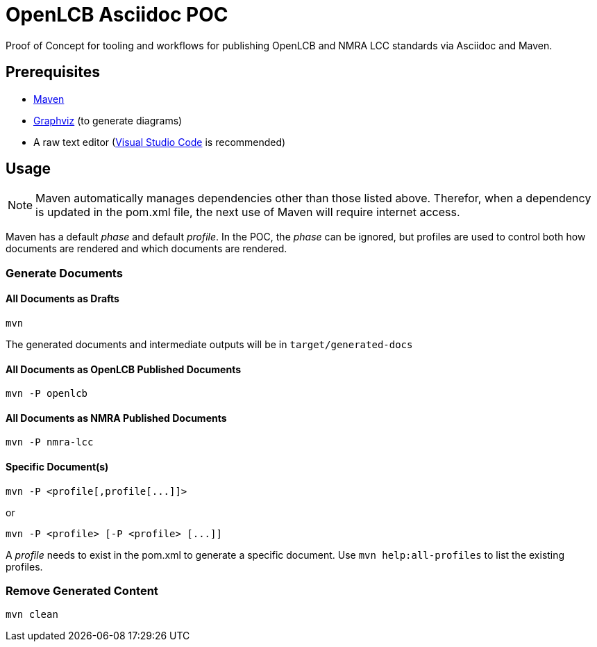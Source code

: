 = OpenLCB Asciidoc POC

Proof of Concept for tooling and workflows for publishing OpenLCB and NMRA LCC standards via Asciidoc and Maven.

== Prerequisites

- https://maven.apache.org[Maven]
- https://graphviz.gitlab.io[Graphviz] (to generate diagrams)
- A raw text editor (https://code.visualstudio.com[Visual Studio Code] is recommended)

== Usage

NOTE: Maven automatically manages dependencies other than those listed above. Therefor, when a dependency is updated in the pom.xml file, the next use of Maven will require internet access.

Maven has a default _phase_ and default _profile_. In the POC, the _phase_ can be ignored, but profiles are used to control both how documents are rendered and which documents are rendered.

=== Generate Documents

==== All Documents as Drafts
....
mvn
....
The generated documents and intermediate outputs will be in `target/generated-docs`

==== All Documents as OpenLCB Published Documents
....
mvn -P openlcb
....

==== All Documents as NMRA Published Documents
....
mvn -P nmra-lcc
....

==== Specific Document(s)
....
mvn -P <profile[,profile[...]]>
....
or
....
mvn -P <profile> [-P <profile> [...]]
....
A _profile_ needs to exist in the pom.xml to generate a specific document. Use `mvn help:all-profiles` to list the existing profiles.

=== Remove Generated Content
....
mvn clean
....